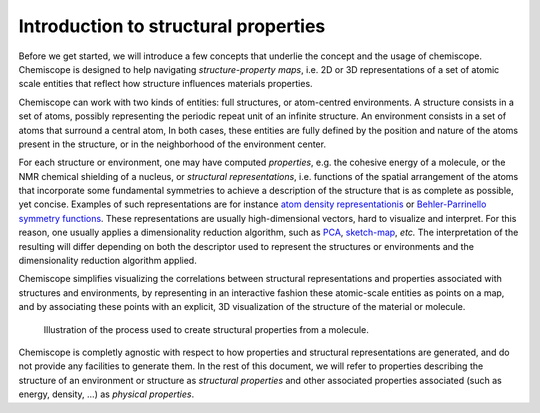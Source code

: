 
Introduction to structural properties
=====================================

Before we get started, we will introduce a few concepts that underlie the
concept and the usage of chemiscope. Chemiscope is designed to help navigating
*structure-property maps*, i.e. 2D or 3D representations of a set of
atomic scale entities that reflect how structure influences materials
properties.

Chemiscope can work with two kinds of entities: full structures, or
atom-centred environments. A structure consists in a set of atoms, possibly
representing the periodic repeat unit of an infinite structure. An
environment consists in a set of atoms that surround a central atom,
In both cases, these entities are fully defined by the position and nature
of the atoms present in the structure, or in the neighborhood of the
environment center.

For each structure or environment, one may have computed *properties*,
e.g. the cohesive energy of a molecule, or the NMR chemical shielding of
a nucleus, or *structural representations*, i.e. functions of the
spatial arrangement of the atoms that incorporate some fundamental
symmetries to achieve a description of the structure that is as complete
as possible, yet concise. Examples of such representations are for instance
`atom density representationis <soap>`_ or `Behler-Parrinello
symmetry functions <Behler-Parrinello>`_. These representations are usually
high-dimensional vectors, hard to visualize and interpret. For this reason, one
usually applies a dimensionality reduction algorithm, such as `PCA`_, `sketch-map`_,
*etc.*   The interpretation of the resulting  will differ depending on both the
descriptor used to represent the structures or environments and the
dimensionality reduction algorithm applied.

Chemiscope simplifies visualizing the correlations between structural
representations and properties associated with structures and environments,
by representing in an interactive fashion these atomic-scale entities as points
on a map, and by associating these points with an explicit, 3D visualization
of the structure of the material or molecule.

.. figure:: ../img/mol-to-map.*
    :width: 65 %

    Illustration of the process used to create structural properties from a
    molecule.

Chemiscope is completly agnostic with respect to how properties and structural
representations are generated, and do not provide any facilities to generate them.
In the rest of this document, we will refer to properties describing
the structure of an environment or structure as *structural properties*
and other associated properties associated (such as energy, density, ...) as
*physical properties*.

.. _soap: https://doi.org/10.1063/1.5090481
.. _Behler-Parrinello: https://doi.org/10.1103/physrevlett.98.146401
.. _PCA: https://en.wikipedia.org/wiki/Principal_component_analysis
.. _sketch-map: https://doi.org/10.1073/pnas.1108486108
